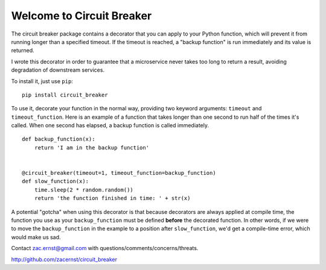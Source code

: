 .. Circuit Breaker documentation master file, created by
   sphinx-quickstart on Sat May 13 09:01:30 2017.
   You can adapt this file completely to your liking, but it should at least
   contain the root `toctree` directive.

Welcome to Circuit Breaker
==========================

The circuit breaker package contains a decorator that you can apply to
your Python function, which will prevent it from running longer than
a specified timeout. If the timeout is reached, a "backup function" is
run immediately and its value is returned.

I wrote this decorator in order to guarantee that a microservice never
takes too long to return a result, avoiding degradation of downstream
services.

To install it, just use ``pip``:

::

    pip install circuit_breaker

To use it, decorate your function in the normal way, providing two
keyword arguments: ``timeout`` and ``timeout_function``. Here is an
example of a function that takes longer than one second to run half
of the times it's called. When one second has elapsed, a backup function
is called immediately.

::

    def backup_function(x):
        return 'I am in the backup function'


    @circuit_breaker(timeout=1, timeout_function=backup_function)
    def slow_function(x):
        time.sleep(2 * random.random())
        return 'the function finished in time: ' + str(x)
                                    
A potential "gotcha" when using this decorator is that because
decorators are always applied at compile time, the function
you use as your ``backup_function`` must be defined **before**
the decorated function. In other words, if we were to move
the ``backup_function`` in the example to a position after
``slow_function``, we'd get a compile-time error, which would
make us sad.

Contact zac.ernst@gmail.com with questions/comments/concerns/threats.

http://github.com/zacernst/circuit_breaker

